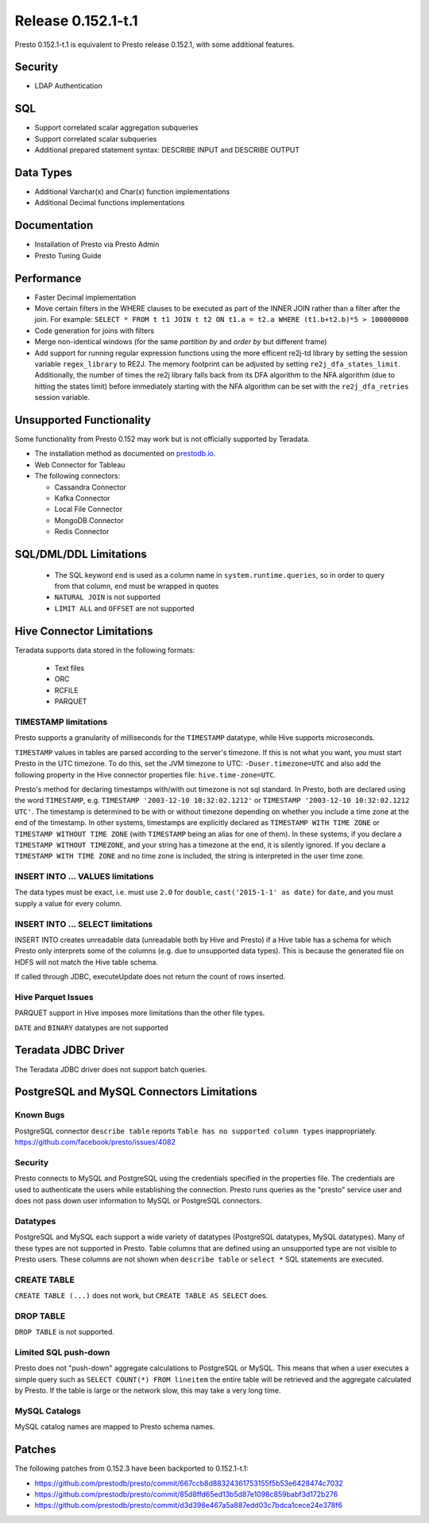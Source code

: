 ===================
Release 0.152.1-t.1
===================

Presto 0.152.1-t.1 is equivalent to Presto release 0.152.1, with some additional features.

Security
--------
* LDAP Authentication

  
SQL
---
* Support correlated scalar aggregation subqueries
* Support correlated scalar subqueries
* Additional prepared statement syntax: DESCRIBE INPUT and DESCRIBE OUTPUT


Data Types
----------
* Additional Varchar(x) and Char(x) function implementations
* Additional Decimal functions implementations

Documentation
-------------
* Installation of Presto via Presto Admin
* Presto Tuning Guide


Performance
-----------
* Faster Decimal implementation
* Move certain filters in the WHERE clauses to be executed as part of the INNER JOIN rather than a filter after the join. For example: ``SELECT * FROM t t1 JOIN t t2 ON t1.a = t2.a WHERE (t1.b+t2.b)*5 > 100000000``
* Code generation for joins with filters
* Merge non-identical windows (for the same `partition by` and `order by` but different frame)
* Add support for running regular expression functions using the more efficent re2j-td library by setting the session variable ``regex_library`` to RE2J.  The memory footprint can be adjusted by setting ``re2j_dfa_states_limit``. Additionally, the number of times the re2j library falls back from its DFA algorithm to the NFA algorithm (due to hitting the states limit) before immediately starting with the NFA algorithm can be set with the ``re2j_dfa_retries`` session variable.

Unsupported Functionality
-------------------------

Some functionality from Presto 0.152 may work but is not officially supported by Teradata.

* The installation method as documented on `prestodb.io <https://prestodb.io/docs/0.152/installation/deployment.html>`_.
* Web Connector for Tableau
* The following connectors:

  * Cassandra Connector
  * Kafka Connector
  * Local File Connector
  * MongoDB Connector
  * Redis Connector

SQL/DML/DDL Limitations
-----------------------

 * The SQL keyword ``end`` is used as a column name in ``system.runtime.queries``, so in order to query from that column, ``end`` must be wrapped in quotes
 * ``NATURAL JOIN`` is not supported
 * ``LIMIT ALL`` and ``OFFSET`` are not supported

Hive Connector Limitations
--------------------------

Teradata supports data stored in the following formats:

 * Text files
 * ORC
 * RCFILE
 * PARQUET

TIMESTAMP limitations
^^^^^^^^^^^^^^^^^^^^^
Presto supports a granularity of milliseconds for the ``TIMESTAMP`` datatype, while Hive
supports microseconds.

``TIMESTAMP`` values in tables are parsed according to the server's timezone. If this is not what you want, you must
start Presto in the UTC timezone. To do this, set the JVM timezone to UTC: ``-Duser.timezone=UTC`` and also add the
following property in  the Hive connector properties file: ``hive.time-zone=UTC``.

Presto's method for declaring timestamps with/with out timezone is not sql standard. In Presto, both are declared using
the word ``TIMESTAMP``, e.g. ``TIMESTAMP '2003-12-10 10:32:02.1212'`` or ``TIMESTAMP '2003-12-10 10:32:02.1212 UTC'``.
The timestamp is determined to be with or without timezone depending on whether you include a time zone at the end of
the timestamp. In other systems, timestamps are explicitly declared as ``TIMESTAMP WITH TIME ZONE`` or
``TIMESTAMP WITHOUT TIME ZONE`` (with ``TIMESTAMP`` being an alias for one of them). In these systems, if you declare a
``TIMESTAMP WITHOUT TIMEZONE``, and your string has a timezone at the end, it is silently ignored. If you declare a
``TIMESTAMP WITH TIME ZONE`` and no time zone is included, the string is interpreted in the user time zone.

INSERT INTO ... VALUES limitations
^^^^^^^^^^^^^^^^^^^^^^^^^^^^^^^^^^
The data types must be exact, i.e. must use ``2.0`` for ``double``, ``cast('2015-1-1' as date)`` for ``date``, and you must supply a value for every column.

INSERT INTO ... SELECT limitations
^^^^^^^^^^^^^^^^^^^^^^^^^^^^^^^^^^
INSERT INTO creates unreadable data (unreadable both by Hive and Presto) if a Hive table has a schema for which Presto
only interprets some of the columns (e.g. due to unsupported data types).  This is because the generated file on HDFS
will not match the Hive table schema.

If called through JDBC, executeUpdate does not return the count of rows inserted.

Hive Parquet Issues
^^^^^^^^^^^^^^^^^^^
PARQUET support in Hive imposes more limitations than the other file types.

``DATE`` and ``BINARY`` datatypes are not supported

Teradata JDBC Driver
--------------------
The Teradata JDBC driver does not support batch queries.
   
PostgreSQL and MySQL Connectors Limitations
-------------------------------------------

Known Bugs
^^^^^^^^^^
PostgreSQL connector ``describe table`` reports ``Table has no supported column types`` inappropriately.
`https://github.com/facebook/presto/issues/4082 <https://github.com/facebook/presto/issues/4082>`_ 

Security
^^^^^^^^
Presto connects to MySQL and PostgreSQL using the credentials specified in the properties file.  The credentials are
used to authenticate the users while establishing the connection.  Presto runs queries as the "presto" service user and
does not pass down user information to MySQL or PostgreSQL connectors.

Datatypes
^^^^^^^^^
PostgreSQL and MySQL each support a wide variety of datatypes (PostgreSQL datatypes, MySQL datatypes).  Many of these
types are not supported in Presto.  Table columns that are defined using an unsupported type are not visible to Presto
users.  These columns are not shown when ``describe table`` or ``select *`` SQL statements are executed.

CREATE TABLE
^^^^^^^^^^^^
``CREATE TABLE (...)`` does not work, but ``CREATE TABLE AS SELECT`` does.

DROP TABLE
^^^^^^^^^^
``DROP TABLE`` is not supported.

Limited SQL push-down
^^^^^^^^^^^^^^^^^^^^^
Presto does not "push-down" aggregate calculations to PostgreSQL or MySQL.  This means that when a user executes a
simple query such as ``SELECT COUNT(*) FROM lineitem`` the entire table will be retrieved and the aggregate calculated
by Presto.  If the table is large or the network slow, this may take a very long time.

MySQL Catalogs
^^^^^^^^^^^^^^
MySQL catalog names are mapped to Presto schema names.


Patches
-------
The following patches from 0.152.3 have been backported to 0.152.1-t.1:

* https://github.com/prestodb/presto/commit/667ccb8d88324361753155f5b53e6428474c7032
* https://github.com/prestodb/presto/commit/85d8ffd65ed13b5d87e1098c859babf3d172b276
* https://github.com/prestodb/presto/commit/d3d398e467a5a887edd03c7bdca1cece24e378f6
